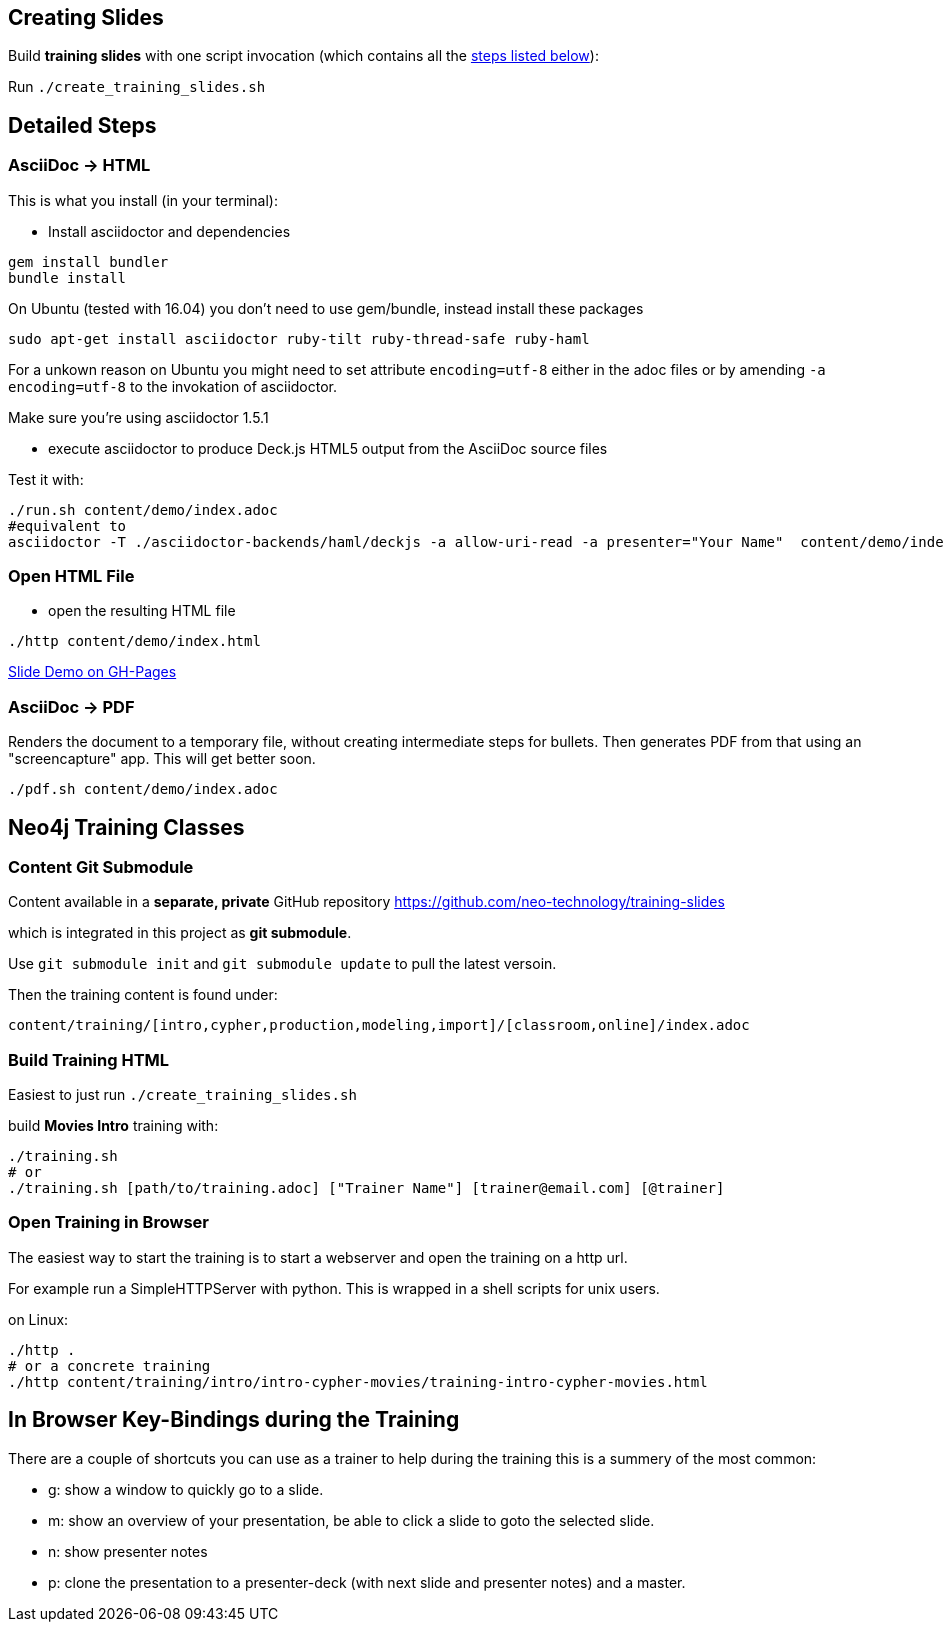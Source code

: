 == Creating Slides

Build *training slides* with one script invocation (which contains all the link:#neo4j-training-classes[steps listed below]): 

Run `./create_training_slides.sh`

== Detailed Steps

=== AsciiDoc -> HTML

This is what you install (in your terminal):

- Install asciidoctor and dependencies
[source,bash]
----
gem install bundler
bundle install
----

On Ubuntu (tested with 16.04) you don't need to use gem/bundle, instead install these packages

[source,bash]
----
sudo apt-get install asciidoctor ruby-tilt ruby-thread-safe ruby-haml
----

For a unkown reason on Ubuntu you might need to set attribute `encoding=utf-8` either in the adoc files or by amending `-a encoding=utf-8` to the invokation of asciidoctor.

Make sure you're using asciidoctor 1.5.1

- execute asciidoctor to produce Deck.js HTML5 output from the AsciiDoc source files

Test it with:

[source,bash]
----
./run.sh content/demo/index.adoc
#equivalent to
asciidoctor -T ./asciidoctor-backends/haml/deckjs -a allow-uri-read -a presenter="Your Name"  content/demo/index.adoc
----

=== Open HTML File

- open the resulting HTML file
[source,bash]
----
./http content/demo/index.html
----

http://neo4j-contrib.github.io/asciidoc-slides/content/demo/index.html[Slide Demo on GH-Pages]

=== AsciiDoc -> PDF

Renders the document to a temporary file, without creating intermediate steps for bullets.
Then generates PDF from that using an "screencapture" app. This will get better soon.

[source,bash]
----
./pdf.sh content/demo/index.adoc
----

== Neo4j Training Classes

=== Content Git Submodule

Content available in a *separate, private* GitHub repository https://github.com/neo-technology/training-slides

which is integrated in this project as *git submodule*.

Use `git submodule init` and `git submodule update` to pull the latest versoin.

Then the training content is found under:

`content/training/[intro,cypher,production,modeling,import]/[classroom,online]/index.adoc`

=== Build Training HTML

Easiest to just run `./create_training_slides.sh`

build **Movies Intro** training with:

----
./training.sh 
# or
./training.sh [path/to/training.adoc] ["Trainer Name"] [trainer@email.com] [@trainer]
----

=== Open Training in Browser

The easiest way to start the training is to start a webserver and open the training on a http url.

For example run a SimpleHTTPServer with python.
This is wrapped in a shell scripts for unix users.

on Linux:

[source,bash]
----
./http .
# or a concrete training
./http content/training/intro/intro-cypher-movies/training-intro-cypher-movies.html
----

== In Browser Key-Bindings during the Training

There are a couple of shortcuts you can use as a trainer to help during the training this is a summery of the most common:

* g: show a window to quickly go to a slide.
* m: show an overview of your presentation, be able to click a slide to goto the selected slide.
* n: show presenter notes
* p: clone the presentation to a presenter-deck (with next slide and presenter notes) and a master.
